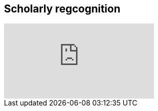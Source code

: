 == Scholarly regcognition

ifdef::backend-pdf[]
The presentation can be viewed in the online version of the course.
endif::backend-pdf[]

ifndef::backend-pdf[]
++++
<div class="responsive-slides">
  <iframe src="https://docs.google.com/presentation/d/e/2PACX-1vShQXbzL3zMx7Ev29dcAETy7__rs4QKdllbteedhifI5lM-BR3f4Lm68pXHO6p7mhO3j2qedOVXvOnj/embed?start=false&loop=false" frameborder="0" allowfullscreen="true"></iframe>
</div>
++++
endif::backend-pdf[]
